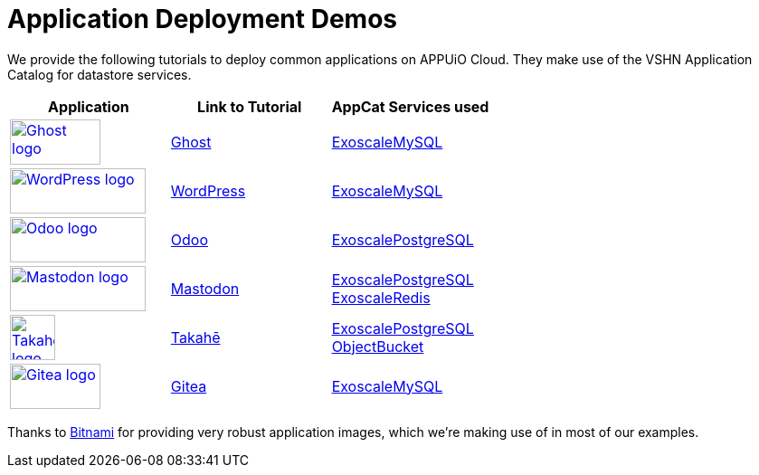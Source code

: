 = Application Deployment Demos

We provide the following tutorials to deploy common applications on APPUiO Cloud.
They make use of the VSHN Application Catalog for datastore services.

[cols="^1,^1,^1", options="header"]
|===
|Application
|Link to Tutorial
|AppCat Services used

|image:logos/ghost-blog.png[alt="Ghost logo",width=100,height=50,link="https://ghost.org/",window=_blank]
|xref:tutorials/demo-app/ghost.adoc[Ghost]
|https://docs.appcat.ch/exoscale-dbaas/mysql/index.html[ExoscaleMySQL]

|image:logos/wordpress.png[alt="WordPress logo",width=150,height=50,link="https://wordpress.org/",window=_blank]
|xref:tutorials/demo-app/wordpress.adoc[WordPress]
|https://docs.appcat.ch/exoscale-dbaas/mysql/index.html[ExoscaleMySQL]

|image:logos/odoo.svg[alt="Odoo logo",width=150,height=50,link="https://www.odoo.com/",window=_blank]
|xref:tutorials/demo-app/odoo.adoc[Odoo]
|https://docs.appcat.ch/exoscale-dbaas/postgresql/index.html[ExoscalePostgreSQL]

|image:logos/mastodon.svg[alt="Mastodon logo",width=150,height=50,link="https://www.joinmastodon.org/",window=_blank]
|xref:tutorials/demo-app/mastodon.adoc[Mastodon]
|
https://docs.appcat.ch/exoscale-dbaas/postgresql/index.html[ExoscalePostgreSQL] +
https://docs.appcat.ch/exoscale-dbaas/redis/index.html[ExoscaleRedis]

|image:logos/takahe.png[alt="Takahe logo",width=50,height=50,link="https://jointakahe.org/",window=_blank]
|xref:tutorials/demo-app/takahe.adoc[Takahē]
|
https://docs.appcat.ch/exoscale-dbaas/postgresql/index.html[ExoscalePostgreSQL] +
https://docs.appcat.ch/object-storage/create.html[ObjectBucket]

|
image:logos/gitea.svg[alt="Gitea logo",width=100,height=50,link="https://gitea.io/",window=_blank]
|xref:tutorials/demo-app/gitea.adoc[Gitea]
|https://docs.appcat.ch/exoscale-dbaas/mysql/index.html[ExoscaleMySQL]

|===

Thanks to https://bitnami.com/[Bitnami^] for providing very robust application images, which we're making use of in most of our examples.
